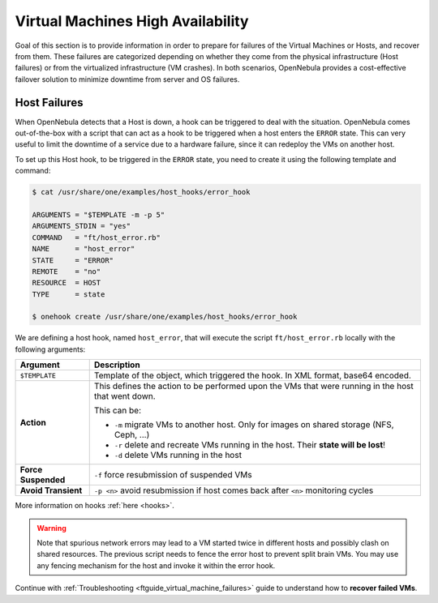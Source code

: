 .. _ftguide:
.. _vm_ha:

===================================
Virtual Machines High Availability
===================================

Goal of this section is to provide information in order to prepare for failures of the Virtual Machines or Hosts, and recover from them. These failures are categorized depending on whether they come from the physical infrastructure (Host failures) or from the virtualized infrastructure (VM crashes). In both scenarios, OpenNebula provides a cost-effective failover solution to minimize downtime from server and OS failures.

Host Failures
=============

When OpenNebula detects that a Host is down, a hook can be triggered to deal with the situation. OpenNebula comes out-of-the-box with a script that can act as a hook to be triggered when a host enters the ``ERROR`` state. This can very useful to limit the downtime of a service due to a hardware failure, since it can redeploy the VMs on another host.

To set up this Host hook, to be triggered in the ``ERROR`` state, you need to create it using the following template and command:

.. code::

    $ cat /usr/share/one/examples/host_hooks/error_hook

    ARGUMENTS = "$TEMPLATE -m -p 5"
    ARGUMENTS_STDIN = "yes"
    COMMAND   = "ft/host_error.rb"
    NAME      = "host_error"
    STATE     = "ERROR"
    REMOTE    = "no"
    RESOURCE  = HOST
    TYPE      = state

    $ onehook create /usr/share/one/examples/host_hooks/error_hook

We are defining a host hook, named ``host_error``, that will execute the script ``ft/host_error.rb`` locally with the following arguments:

+----------------------------------+---------------------------------------------------------------------------------------------------------------------------------------------------------------------------------------+
|      Argument                    |                                                                                      Description                                                                                      |
+==================================+=======================================================================================================================================================================================+
| ``$TEMPLATE``                    | Template of the object, which triggered the hook. In XML format, base64 encoded.                                                                                                      |
+----------------------------------+---------------------------------------------------------------------------------------------------------------------------------------------------------------------------------------+
| **Action**                       | This defines the action to be performed upon the VMs that were running in the host that went down.                                                                                    |
|                                  |                                                                                                                                                                                       |
|                                  | This can be:                                                                                                                                                                          |
|                                  |                                                                                                                                                                                       |
|                                  | - ``-m`` migrate VMs to another host. Only for images on shared storage (NFS, Ceph, ...)                                                                                              |
|                                  | - ``-r`` delete and recreate VMs running in the host. Their **state will be lost**!                                                                                                   |
|                                  | - ``-d`` delete VMs running in the host                                                                                                                                               |
+----------------------------------+---------------------------------------------------------------------------------------------------------------------------------------------------------------------------------------+
| **Force Suspended**              | ``-f`` force resubmission of suspended VMs                                                                                                                                            |
+----------------------------------+---------------------------------------------------------------------------------------------------------------------------------------------------------------------------------------+
| **Avoid Transient**              | ``-p <n>`` avoid resubmission if host comes back after ``<n>`` monitoring cycles                                                                                                      |
+----------------------------------+---------------------------------------------------------------------------------------------------------------------------------------------------------------------------------------+

More information on hooks :ref:`here <hooks>`.

.. warning:: Note that spurious network errors may lead to a VM started twice in different hosts and possibly clash on shared resources. The previous script needs to fence the error host to prevent split brain VMs. You may use any fencing mechanism for the host and invoke it within the error hook.

Continue with :ref:`Troubleshooting <ftguide_virtual_machine_failures>` guide to understand how to **recover failed VMs**.
